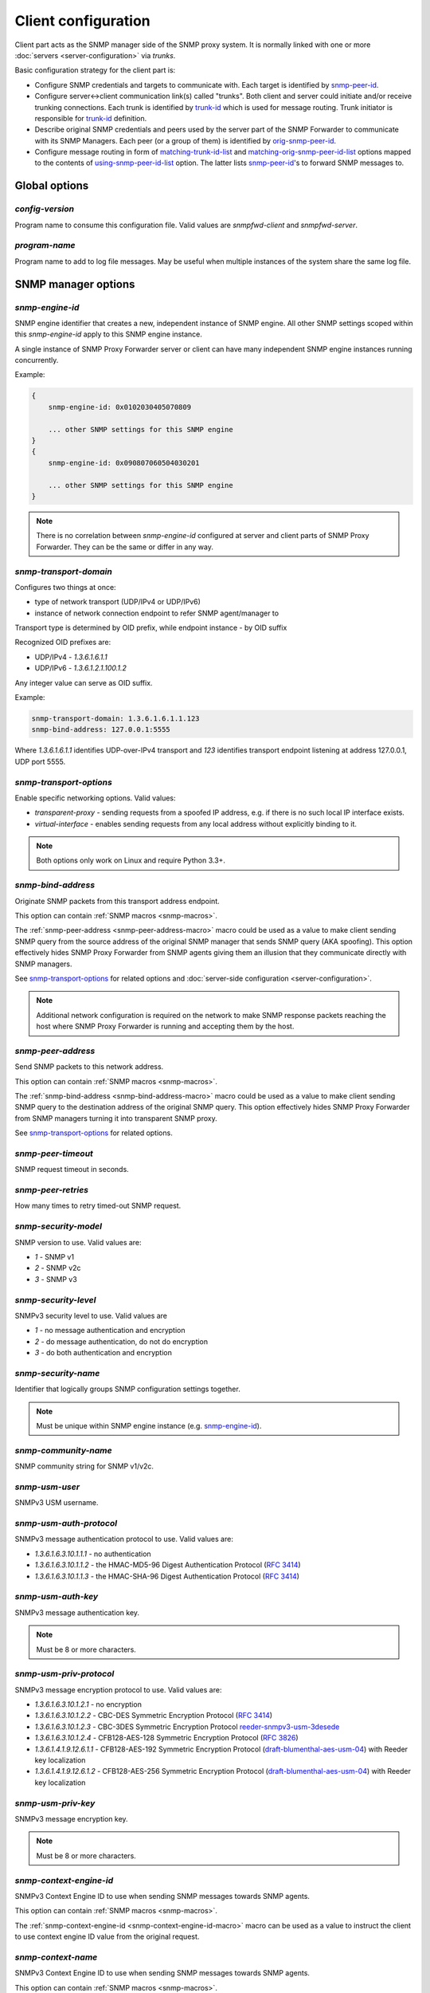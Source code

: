 
Client configuration
====================

Client part acts as the SNMP manager side of the SNMP proxy system.
It is normally linked with one or more :doc:`servers <server-configuration>`
via *trunks*.

Basic configuration strategy for the client part is:

* Configure SNMP credentials and targets to communicate with. Each target
  is identified by `snmp-peer-id`_.

* Configure server<->client communication link(s) called "trunks". Both
  client and server could initiate and/or receive trunking
  connections. Each trunk is identified by `trunk-id`_ which is used
  for message routing. Trunk initiator is responsible for `trunk-id`_
  definition.

* Describe original SNMP credentials and peers used by the server part
  of the SNMP Forwarder to communicate with its SNMP Managers. Each peer
  (or a group of them) is identified by `orig-snmp-peer-id`_.

* Configure message routing in form of `matching-trunk-id-list`_ and
  `matching-orig-snmp-peer-id-list`_ options mapped to the
  contents of `using-snmp-peer-id-list`_ option. The latter lists
  `snmp-peer-id`_'s to forward SNMP messages to.

Global options
--------------

*config-version*
++++++++++++++++

Program name to consume this configuration file. Valid values are *snmpfwd-client*
and *snmpfwd-server*.

*program-name*
++++++++++++++

Program name to add to log file messages. May be useful when multiple instances
of the system share the same log file.

SNMP manager options
--------------------

*snmp-engine-id*
++++++++++++++++

SNMP engine identifier that creates a new, independent instance of SNMP engine.
All other SNMP settings scoped within this *snmp-engine-id* apply to this
SNMP engine instance.

A single instance of SNMP Proxy Forwarder server or client can have many
independent SNMP engine instances running concurrently.

Example:

.. code-block:: bash

    {
        snmp-engine-id: 0x0102030405070809

        ... other SNMP settings for this SNMP engine
    }
    {
        snmp-engine-id: 0x090807060504030201

        ... other SNMP settings for this SNMP engine
    }

.. note::

    There is no correlation between *snmp-engine-id* configured
    at server and client parts of SNMP Proxy Forwarder. They can be the same
    or differ in any way.

*snmp-transport-domain*
+++++++++++++++++++++++

Configures two things at once:

* type of network transport (UDP/IPv4 or UDP/IPv6)
* instance of network connection endpoint to refer SNMP agent/manager to

Transport type is determined by OID prefix, while endpoint instance - by
OID suffix

Recognized OID prefixes are:

* UDP/IPv4 - *1.3.6.1.6.1.1*
* UDP/IPv6 - *1.3.6.1.2.1.100.1.2*

Any integer value can serve as OID suffix.

Example:

.. code-block:: bash

    snmp-transport-domain: 1.3.6.1.6.1.1.123
    snmp-bind-address: 127.0.0.1:5555

Where *1.3.6.1.6.1.1* identifies UDP-over-IPv4 transport and *123* identifies
transport endpoint listening at address 127.0.0.1, UDP port 5555.

.. _snmp-transport-options-client-option:

*snmp-transport-options*
++++++++++++++++++++++++

Enable specific networking options. Valid values:

* *transparent-proxy* - sending requests from a spoofed IP address,
  e.g. if there is no such local IP interface exists.

* *virtual-interface* - enables sending requests from any local address
  without explicitly binding to it.

.. note::

    Both options only work on Linux and require Python 3.3+.

*snmp-bind-address*
+++++++++++++++++++

Originate SNMP packets from this transport address endpoint.

This option can contain :ref:`SNMP macros <snmp-macros>`.

The :ref:`snmp-peer-address <snmp-peer-address-macro>` macro could be
used as a value to make client sending SNMP query from the source address
of the original SNMP manager that sends SNMP query (AKA spoofing). This
option effectively hides SNMP Proxy Forwarder from SNMP agents giving
them an illusion that they communicate directly with SNMP managers.

See `snmp-transport-options`_ for related options and
:doc:`server-side configuration <server-configuration>`.

.. note::

    Additional network configuration is required on the network to make
    SNMP response packets reaching the host where SNMP Proxy Forwarder
    is running and accepting them by the host.

*snmp-peer-address*
+++++++++++++++++++

Send SNMP packets to this network address.

This option can contain :ref:`SNMP macros <snmp-macros>`.

The :ref:`snmp-bind-address <snmp-bind-address-macro>` macro could be
used as a value to make client sending SNMP query to the destination
address of the original SNMP query. This option effectively hides
SNMP Proxy Forwarder from SNMP managers turning it into transparent
SNMP proxy.

See `snmp-transport-options`_ for related options.

*snmp-peer-timeout*
+++++++++++++++++++

SNMP request timeout in seconds.

*snmp-peer-retries*
+++++++++++++++++++

How many times to retry timed-out SNMP request.

*snmp-security-model*
+++++++++++++++++++++

SNMP version to use. Valid values are:

* *1* - SNMP v1
* *2* - SNMP v2c
* *3* - SNMP v3

*snmp-security-level*
+++++++++++++++++++++

SNMPv3 security level to use. Valid values are

* *1* - no message authentication and encryption
* *2* - do message authentication, do not do encryption
* *3* - do both authentication and encryption

*snmp-security-name*
++++++++++++++++++++

Identifier that logically groups SNMP configuration settings together.

.. note::

    Must be unique within SNMP engine instance (e.g. `snmp-engine-id`_).

*snmp-community-name*
+++++++++++++++++++++

SNMP community string for SNMP v1/v2c.

*snmp-usm-user*
+++++++++++++++

SNMPv3 USM username.

*snmp-usm-auth-protocol*
++++++++++++++++++++++++

SNMPv3 message authentication protocol to use. Valid values are:

* *1.3.6.1.6.3.10.1.1.1* - no authentication
* *1.3.6.1.6.3.10.1.1.2* - the HMAC-MD5-96 Digest Authentication Protocol (:RFC:`3414#section-6`)
* *1.3.6.1.6.3.10.1.1.3* - the HMAC-SHA-96 Digest Authentication Protocol (:RFC:`3414#section-7`)

*snmp-usm-auth-key*
+++++++++++++++++++

SNMPv3 message authentication key.

.. note::

    Must be 8 or more characters.

*snmp-usm-priv-protocol*
++++++++++++++++++++++++

SNMPv3 message encryption protocol to use. Valid values are:

* *1.3.6.1.6.3.10.1.2.1* - no encryption
* *1.3.6.1.6.3.10.1.2.2* - CBC-DES Symmetric Encryption Protocol (:RFC:`3414#section-8`)
* *1.3.6.1.6.3.10.1.2.3* - CBC-3DES Symmetric Encryption Protocol `reeder-snmpv3-usm-3desede <https://tools.ietf.org/html/draft-reeder-snmpv3-usm-3desede-00#section-5>`_
* *1.3.6.1.6.3.10.1.2.4* - CFB128-AES-128 Symmetric Encryption Protocol (:RFC:`3826#section-3`)
* *1.3.6.1.4.1.9.12.6.1.1* - CFB128-AES-192 Symmetric Encryption Protocol (`draft-blumenthal-aes-usm-04 <https://tools.ietf.org/html/draft-blumenthal-aes-usm-04#section-3>`_) with Reeder key localization
* *1.3.6.1.4.1.9.12.6.1.2* - CFB128-AES-256 Symmetric Encryption Protocol (`draft-blumenthal-aes-usm-04 <https://tools.ietf.org/html/draft-blumenthal-aes-usm-04#section-3>`_) with Reeder key localization

*snmp-usm-priv-key*
+++++++++++++++++++

SNMPv3 message encryption key.

.. note::

    Must be 8 or more characters.

*snmp-context-engine-id*
++++++++++++++++++++++++

SNMPv3 Context Engine ID to use when sending SNMP messages towards SNMP agents.

This option can contain :ref:`SNMP macros <snmp-macros>`.

The :ref:`snmp-context-engine-id <snmp-context-engine-id-macro>` macro can be
used as a value to instruct the client to use context engine ID value from the
original request.

*snmp-context-name*
+++++++++++++++++++

SNMPv3 Context Engine ID to use when sending SNMP messages towards SNMP agents.

This option can contain :ref:`SNMP macros <snmp-macros>`.

The :ref:`snmp-context-name <snmp-context-name-macro>` macro can be used as
a value to instruct the client to use context name value from the original
request.

*snmp-peer-id*
++++++++++++++

Unique identifier grouping together SNMP transport
endpoints and snmp credentials. In other words it identifies which
SNMP agent to talk to using which SNMP credentials via which
network transport endpoints.

This option can contain :ref:`SNMP macros <snmp-macros>`.

Example:

.. code-block:: bash

    snmp-peer-A {
      snmp-transport-domain: 1.3.6.1.6.1.1.1
      snmp-bind-address: 0.0.0.0:0
      snmp-peer-address: 104.236.166.95:161

      snmp-peer-timeout: 1
      snmp-peer-retries: 0

      snmp-community-name: abrakadabra
      snmp-security-name: abrakadabra
      snmp-security-model: 2

      snmp-peer-id: 101
    }

Trunking options
----------------

Trunk is a persistent TCP connection between SNMP Proxy Forwarder parts
maintained for the purpose of relaying SNMP messages.

*trunk-bind-address*
++++++++++++++++++++

Local network endpoint address to bind trunk connection to.

*trunk-peer-address*
++++++++++++++++++++

Remote network endpoint address to connect to when establishing trunk connection.

*trunk-ping-period*
+++++++++++++++++++

Enables trunk keep alive communication every *N* seconds. Trunk is terminated
and re-established if trunking peer fails to acknowledge the keep alive message
within the *N* seconds time period.

The value of *0* disables trunk keep alive messaging.

.. note::

    Each side of the trunk can monitor trunk connection independently of
    its peer guided by its own *trunk-ping-period* option.

*trunk-connection-mode*
+++++++++++++++++++++++

Trunk connection mode: *client* or *server*. Determines the originator
of the trunk connection. When in *client* mode, actively tries to establish
and maintain running connection with a peer. When in *server* mode, opens
TCP port and listens at it for *client* connections.

.. note::

    There is no correlation between SNMP entity and trunk connection roles.

*trunk-crypto-key*
++++++++++++++++++

Shared secret key used for trunk connection encryption. Missing option disables
trunk encryption.

.. note::

    The key must be the same at both client and server for trunking link
    between them to establish.

*trunk-id*
++++++++++

Unique identifier of a single trunk connection. Client trunks determine
*trunk-id*, server-mode connections learn *trunk-id* from connecting
clients.

This option can contain :ref:`SNMP macros <snmp-macros>`.

.. code-block:: bash

    trunking-group {
      trunk-crypto-key: 1234567890

      host-A {
        trunk-bind-address: 127.0.0.1
        trunk-peer-address: 127.0.0.1:30301
        trunk-connection-mode: client

        trunk-id: servertrunk
      }

      interface-1 {
        trunk-bind-address: 127.0.0.1:30201
        trunk-connection-mode: server

        trunk-id: <discover>
      }
    }

Matching SNMP properties
------------------------

Server part communicates to client all the aspects of the original SNMP query
that server received. Options that follow leverage that information for the
purpose of choosing SNMP manager to forward incoming SNMP packet to.

*orig-snmp-engine-id-pattern*
+++++++++++++++++++++++++++++

A regular expression matching SNMPv3 messages by their original SNMP engine ID.

*orig-snmp-transport-domain-pattern*
++++++++++++++++++++++++++++++++++++

A regular expression matching SNMP messages by the SNMP transport domain through which
they are received.

*orig-snmp-peer-address-pattern*
++++++++++++++++++++++++++++++++

A regular expression matching SNMP messages by their original source network
address.

*orig-snmp-bind-address-pattern*
++++++++++++++++++++++++++++++++

A regular expression matching SNMP messages by their original destination network
address.

.. note::

    If you want to receive SNMP messages at server's secondary network
    interfaces and be able to match them here, make sure you enable the
    *snmp-transport-options* = *virtual-interface* in
    :doc:`server configuration <server-configuration>`

*orig-snmp-security-model-pattern*
++++++++++++++++++++++++++++++++++

A regular expression matching SNMP messages by their original security
model.

*orig-snmp-security-name-pattern*
+++++++++++++++++++++++++++++++++

A regular expression matching SNMP messages by their original security
name.

*orig-snmp-security-level-pattern*
++++++++++++++++++++++++++++++++++

A regular expression matching SNMPv3 messages by their original security
level value.

*orig-snmp-context-engine-id-pattern*
+++++++++++++++++++++++++++++++++++++

A regular expression matching SNMPv3 messages by their original context
engine ID.

*orig-snmp-context-name-pattern*
++++++++++++++++++++++++++++++++

A regular expression matching SNMPv3 messages by their original context
name.

*orig-snmp-pdu-type-pattern*
++++++++++++++++++++++++++++

A regular expression matching SNMP messages by their PDU type. Recognized values are: *GET*,
*SET*, *GETNEXT*, *GETBULK*, *TRAPv1*, *TRAPv2* (the latter is also applicable for SNMPv3).

*orig-snmp-oid-prefix-pattern*
++++++++++++++++++++++++++++++

A regular expression matching OIDs in SNMP PDU.

Example:

.. code-block:: bash

    orig-snmp-oid-prefix-pattern: 1\.3\.6\.1\.2\.1\.2\.1\.0|1\.3\.6\.1\.2\.1\.2\.2\.0

*orig-snmp-peer-id*
+++++++++++++++++++

Unique identifier grouping a collection of *orig-\** identifiers under a single ID.
The *orig-snmp-peer-id* identifier is typically used in message routing tables.

This option can contain :ref:`SNMP macros <snmp-macros>`.

Example:

.. code-block:: bash

    snmp-peer-A {
      orig-snmp-transport-domain-pattern: 1\.3\.6\.1\.6\.1\.1\.100
      orig-snmp-peer-address-pattern: 127\.0\.0\.1:[0-9]*

      orig-snmp-security-name-pattern: public
      orig-snmp-security-model-pattern: 1

      orig-snmp-peer-id: snmpv1-manager-at-localhost
    }

.. _matching-server-classification-chapter:

Matching server classification
------------------------------

Server part communicates to the client the outcome of server's own
message classification. Client configuration may leverage this information
for client-side message routing purposes.

*server-snmp-credentials-id-pattern*
++++++++++++++++++++++++++++++++++++

A regular expression matching server-side :ref:`snmp-credentials-id <snmp-credentials-id-server-option>` value
chosen for processing the SNMP request.

*server-snmp-context-id-pattern*
++++++++++++++++++++++++++++++++

A regular expression matching server-side :ref:`snmp-context-id <snmp-context-id-server-option>` value
chosen for processing the SNMP request.

*server-snmp-content-id-pattern*
++++++++++++++++++++++++++++++++

A regular expression matching server-side :ref:`snmp-content-id <snmp-content-id-server-option>` value
chosen for processing the SNMP request.

*server-snmp-peer-id-pattern*
+++++++++++++++++++++++++++++

A regular expression matching server-side :ref:`snmp-peer-id <snmp-peer-id-server-option>` value
chosen for processing the SNMP request.

.. _server-classification-id-option:

*server-classification-id*
++++++++++++++++++++++++++

Unique identifier grouping a collection of *server-\** identifiers under a single ID.
The *server-classification-id* identifier is typically used in message routing tables.

This option can contain :ref:`SNMP macros <snmp-macros>`.

Example:

.. code-block:: bash

    server-classification-group {
      server-snmp-credentials-id-pattern: .*?customer-2017-.\*?
      server-snmp-context-id-pattern: .*?
      server-snmp-content-id-pattern: .*?
      server-snmp-peer-id-pattern: .*?

      server-classification-id: customers-2017
    }

Message routing
---------------

The purpose of the routing is to determine backend SNMP agent to
forward message to, using which SNMP credentials and at what
network address.

This is done by searching for a combination of matching IDs.

*matching-trunk-id-list*
++++++++++++++++++++++++

Evaluates to True if SNMP request message comes from one of `trunk-id`_'s present
in the list.

*matching-orig-snmp-peer-id-list*
+++++++++++++++++++++++++++++++++

Evaluates to True if original SNMP request message properties match
any of `orig-snmp-peer-id`_'s in the list.

*matching-server-classification-id-list*
++++++++++++++++++++++++++++++++++++++++

Evaluates to True if server SNMP request message classifiers match
any of `server-classification-id`_'s in the list.

*using-snmp-peer-id-list*
+++++++++++++++++++++++++

Unique identifier matching a group of *matching-\** identifiers. Specifically,
these are: `matching-trunk-id-list`_, `matching-orig-snmp-peer-id-list`_ and
`matching-server-classification-id-list`_.

SNMP request message will be passed to to each `snmp-peer-id`_'a present
in the list.

Example:

.. code-block:: bash

    routing-map {
      route-1 {
        matching-trunk-id-list: frontend-server-trunk
        matching-orig-snmp-peer-id-list: manager-123
        matching-server-classification-id-list: any-classification

        using-snmp-peer-id-list: backend-agent-A
      }
    }

